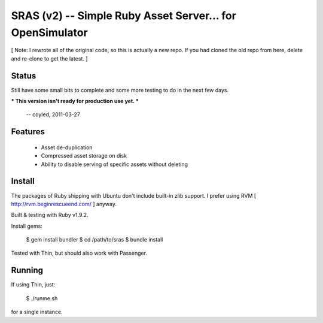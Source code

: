 SRAS (v2) -- Simple Ruby Asset Server... for OpenSimulator
==========================================================

[ Note: I rewrote all of the original code, so this is actually a new
repo.  If you had cloned the old repo from here, delete and re-clone
to get the latest. ]


Status
------

Still have some small bits to complete and some more testing to do in
the next few days.

*** This version isn't ready for production use yet. ***

    -- coyled, 2011-03-27


Features
--------

 * Asset de-duplication
 * Compressed asset storage on disk
 * Ability to disable serving of specific assets without deleting


Install
-------

The packages of Ruby shipping with Ubuntu don't include built-in zlib
support.  I prefer using RVM [ http://rvm.beginrescueend.com/ ]
anyway.

Built & testing with Ruby v1.9.2.

Install gems:

    $ gem install bundler
    $ cd /path/to/sras
    $ bundle install

Tested with Thin, but should also work with Passenger.


Running
-------

If using Thin, just:

    $ ./runme.sh

for a single instance.
